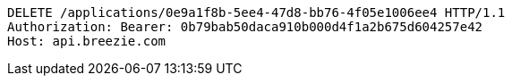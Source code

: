[source,http,options="nowrap"]
----
DELETE /applications/0e9a1f8b-5ee4-47d8-bb76-4f05e1006ee4 HTTP/1.1
Authorization: Bearer: 0b79bab50daca910b000d4f1a2b675d604257e42
Host: api.breezie.com

----